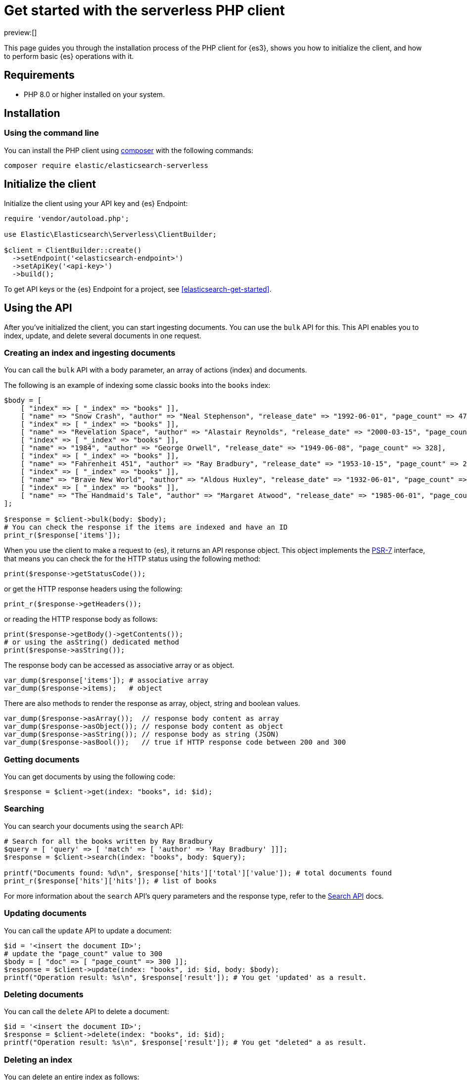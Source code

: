 [[elasticsearch-php-client-getting-started]]
= Get started with the serverless PHP client

// :description: Set up and use the PHP client for {es3}.
// :keywords: serverless, elasticsearch, php, how to

preview:[]

This page guides you through the installation process of the
PHP client for {es3}, shows you how to initialize the client, and how to perform basic
{es} operations with it.

[discrete]
[[elasticsearch-php-client-getting-started-requirements]]
== Requirements

* PHP 8.0 or higher installed on your system.

[discrete]
[[elasticsearch-php-client-getting-started-installation]]
== Installation

[discrete]
[[elasticsearch-php-client-getting-started-using-the-command-line]]
=== Using the command line

You can install the PHP client using
https://getcomposer.org/[composer] with the following commands:

[source,bash]
----
composer require elastic/elasticsearch-serverless
----

[discrete]
[[elasticsearch-php-client-getting-started-initialize-the-client]]
== Initialize the client

Initialize the client using your API key and {es} Endpoint:

[source,php]
----
require 'vendor/autoload.php';

use Elastic\Elasticsearch\Serverless\ClientBuilder;

$client = ClientBuilder::create()
  ->setEndpoint('<elasticsearch-endpoint>')
  ->setApiKey('<api-key>')
  ->build();
----

To get API keys or the {es} Endpoint for a project, see <<elasticsearch-get-started>>.

[discrete]
[[elasticsearch-php-client-getting-started-using-the-api]]
== Using the API

After you've initialized the client, you can start ingesting documents. You can
use the `bulk` API for this. This API enables you to index, update, and delete
several documents in one request.

[discrete]
[[elasticsearch-php-client-getting-started-creating-an-index-and-ingesting-documents]]
=== Creating an index and ingesting documents

You can call the `bulk` API with a body parameter, an array of actions (index)
and documents.

The following is an example of indexing some classic books into the `books`
index:

[source,php]
----
$body = [
    [ "index" => [ "_index" => "books" ]],
    [ "name" => "Snow Crash", "author" => "Neal Stephenson", "release_date" => "1992-06-01", "page_count" => 470],
    [ "index" => [ "_index" => "books" ]],
    [ "name" => "Revelation Space", "author" => "Alastair Reynolds", "release_date" => "2000-03-15", "page_count" => 585],
    [ "index" => [ "_index" => "books" ]],
    [ "name" => "1984", "author" => "George Orwell", "release_date" => "1949-06-08", "page_count" => 328],
    [ "index" => [ "_index" => "books" ]],
    [ "name" => "Fahrenheit 451", "author" => "Ray Bradbury", "release_date" => "1953-10-15", "page_count" => 227],
    [ "index" => [ "_index" => "books" ]],
    [ "name" => "Brave New World", "author" => "Aldous Huxley", "release_date" => "1932-06-01", "page_count" => 268],
    [ "index" => [ "_index" => "books" ]],
    [ "name" => "The Handmaid's Tale", "author" => "Margaret Atwood", "release_date" => "1985-06-01", "page_count" => 311]
];

$response = $client->bulk(body: $body);
# You can check the response if the items are indexed and have an ID
print_r($response['items']);
----

When you use the client to make a request to {es}, it returns an API response
object. This object implements the https://www.php-fig.org/psr/psr-7/[PSR-7]
interface, that means you can check the for the HTTP status using the following
method:

[source,php]
----
print($response->getStatusCode());
----

or get the HTTP response headers using the following:

[source,php]
----
print_r($response->getHeaders());
----

or reading the HTTP response body as follows:

[source,php]
----
print($response->getBody()->getContents());
# or using the asString() dedicated method
print($response->asString());
----

The response body can be accessed as associative array or as object.

[source,php]
----
var_dump($response['items']); # associative array
var_dump($response->items);   # object
----

There are also methods to render the response as array, object, string and
boolean values.

[source,php]
----
var_dump($response->asArray());  // response body content as array
var_dump($response->asObject()); // response body content as object
var_dump($response->asString()); // response body as string (JSON)
var_dump($response->asBool());   // true if HTTP response code between 200 and 300
----

[discrete]
[[elasticsearch-php-client-getting-started-getting-documents]]
=== Getting documents

You can get documents by using the following code:

[source,php]
----
$response = $client->get(index: "books", id: $id);
----

[discrete]
[[elasticsearch-php-client-getting-started-searching]]
=== Searching

You can search your documents using the `search` API:

[source,php]
----
# Search for all the books written by Ray Bradbury
$query = [ 'query' => [ 'match' => [ 'author' => 'Ray Bradbury' ]]];
$response = $client->search(index: "books", body: $query);

printf("Documents found: %d\n", $response['hits']['total']['value']); # total documents found
print_r($response['hits']['hits']); # list of books
----

For more information about the `search` API's query parameters and the response type,
refer to the
https://www.elastic.co/docs/api/doc/elasticsearch-serverless/group/endpoint-search[Search API]
docs.

[discrete]
[[elasticsearch-php-client-getting-started-updating-documents]]
=== Updating documents

You can call the `update` API to update a document:

[source,php]
----
$id = '<insert the document ID>';
# update the "page_count" value to 300
$body = [ "doc" => [ "page_count" => 300 ]];
$response = $client->update(index: "books", id: $id, body: $body);
printf("Operation result: %s\n", $response['result']); # You get 'updated' as a result.
----

[discrete]
[[elasticsearch-php-client-getting-started-deleting-documents]]
=== Deleting documents

You can call the `delete` API to delete a document:

[source,php]
----
$id = '<insert the document ID>';
$response = $client->delete(index: "books", id: $id);
printf("Operation result: %s\n", $response['result']); # You get "deleted" a as result.
----

[discrete]
[[elasticsearch-php-client-getting-started-deleting-an-index]]
=== Deleting an index

You can delete an entire index as follows:

[source,php]
----
$response = $client->indices()->delete(index: "books");
if ($response['acknowledged']) {
    print("Index successfully removed!");
}
----
